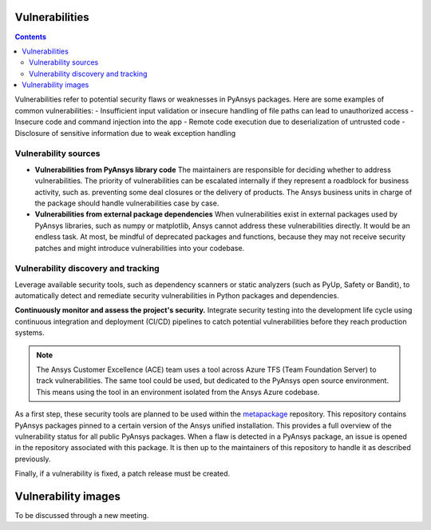 Vulnerabilities
===============

.. contents::

Vulnerabilities refer to potential security flaws or weaknesses in PyAnsys packages.
Here are some examples of common vulnerabilities:
- Insufficient input validation or insecure handling of file paths can lead to unauthorized access
- Insecure code and command injection into the app
- Remote code execution due to deserialization of untrusted code
- Disclosure of sensitive information due to weak exception handling

Vulnerability sources
---------------------

- **Vulnerabilities from PyAnsys library code**
  The maintainers are responsible for deciding whether to address vulnerabilities.
  The priority of vulnerabilities can be escalated internally if
  they represent a roadblock for business activity, such as.
  preventing some deal closures or the delivery of products.
  The Ansys business units in charge of the package should handle
  vulnerabilities case by case.

- **Vulnerabilities from external package dependencies**
  When vulnerabilities exist in external packages used by PyAnsys libraries, such as numpy or matplotlib,
  Ansys cannot address these vulnerabilities directly. It would be an endless task.
  At most, be mindful of deprecated packages and functions, because they may not receive
  security patches and might introduce vulnerabilities into your codebase.

Vulnerability discovery and tracking
-------------------------------------

Leverage available security tools, such as dependency scanners or static
analyzers (such as PyUp, Safety or Bandit), to automatically detect and
remediate security vulnerabilities in Python packages and dependencies.

**Continuously monitor and assess the project's security.**
Integrate security testing into the development life cycle using
continuous integration and deployment (CI/CD) pipelines to catch
potential vulnerabilities before they reach production systems.

.. note::

   The Ansys Customer Excellence (ACE) team uses a tool across Azure TFS (Team Foundation Server) to track vulnerabilities.
   The same tool could be used, but dedicated to the PyAnsys open source environment.
   This means using the tool in an environment isolated from the Ansys Azure codebase.

As a first step, these security tools are planned to be used within the `metapackage`_ repository.
This repository contains PyAnsys packages pinned to a certain version of the Ansys unified installation.
This provides a full overview of the vulnerability status for all public PyAnsys packages.
When a flaw is detected in a PyAnsys package, an issue is opened in the repository associated with this package.
It is then up to the maintainers of this repository to handle it as described previously.

Finally, if a vulnerability is fixed, a patch release must be created.

Vulnerability images
====================

To be discussed through a new meeting.


.. _metapackage: https://github.com/pyansys/pyansys
